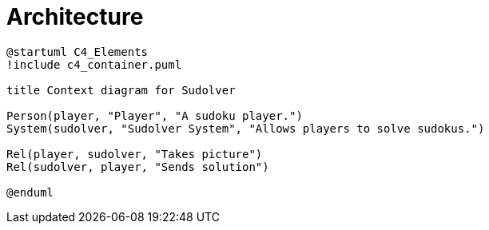 = Architecture
:navtitle: Architecture

[c4plantuml,format=svg,target=c4 context]
....
@startuml C4_Elements
!include c4_container.puml

title Context diagram for Sudolver

Person(player, "Player", "A sudoku player.")
System(sudolver, "Sudolver System", "Allows players to solve sudokus.")

Rel(player, sudolver, "Takes picture")
Rel(sudolver, player, "Sends solution")

@enduml
....
